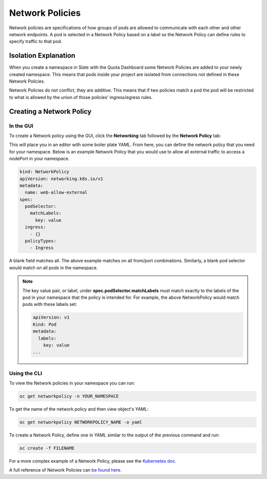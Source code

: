 .. _slate_network_policies:

****************
Network Policies
****************

Network policies are specifications of how groups of pods are allowed to communicate with each other and other network endpoints. A pod is selected in a Network Policy based on a label so the Network Policy can define rules to specify traffic to that pod.

Isolation Explanation
---------------------

When you create a namespace in Slate with the Quota Dashboard some Network Policies are added to your newly created namespace. This means that pods inside your project are isolated from connections not defined in these Network Policies.

Network Policies do not conflict, they are additive. This means that if two policies match a pod the pod will be restricted to what is allowed by the union of those policies' ingress/egress rules.

Creating a Network Policy
-------------------------

In the GUI
^^^^^^^^^^

To create a Network policy using the GUI, click the **Networking** tab followed by the **Network Policy** tab:


.. image:: /images/slate/NetworkPolicy.png
   :alt: Creating Network Policies


This will place you in an editor with some boiler plate YAML. From here, you can define the network policy that you need for your namespace. Below is an example Network Policy that you would use to allow all external traffic to access a nodePort in your namespace. 

.. code-block:: yaml

   kind: NetworkPolicy
   apiVersion: networking.k8s.io/v1
   metadata:
     name: web-allow-external
   spec:
     podSelector:
       matchLabels:
         key: value
     ingress:
       - {}
     policyTypes:
       - Ingress

A blank field matches all. The above example matches on all from/port combinations. Similarly, a blank pod selector would match on all pods in the namespace. 

.. note::

  The key value pair, or label, under **spec.podSelector.matchLabels** must match exactly to the labels of the pod in your namespace that 
  the policy is intended for. For example, the above NetworkPolicy would match pods with these labels set:

  .. code-block:: yaml

    apiVersion: v1
    Kind: Pod
    metadata:
      labels:
        key: value
    ...

Using the CLI
^^^^^^^^^^^^^

To view the Network policies in your namespace you can run:

.. code-block:: bash

   oc get networkpolicy -n YOUR_NAMESPACE

To get the name of the network policy and then view object's YAML:

.. code-block:: bash

   oc get networkpolicy NETWORKPOLICY_NAME -o yaml

To create a Network Policy, define one in YAML similar to the output of the previous command and run:

.. code-block:: bash

   oc create -f FILENAME

For a more complex example of a Network Policy, please see the `Kubernetes doc. <https://kubernetes.io/docs/concepts/services-networking/network-policies/#networkpolicy-resource>`_

A full reference of Network Policies can `be found here. <https://kubernetes.io/docs/concepts/services-networking/network-policies/>`_
